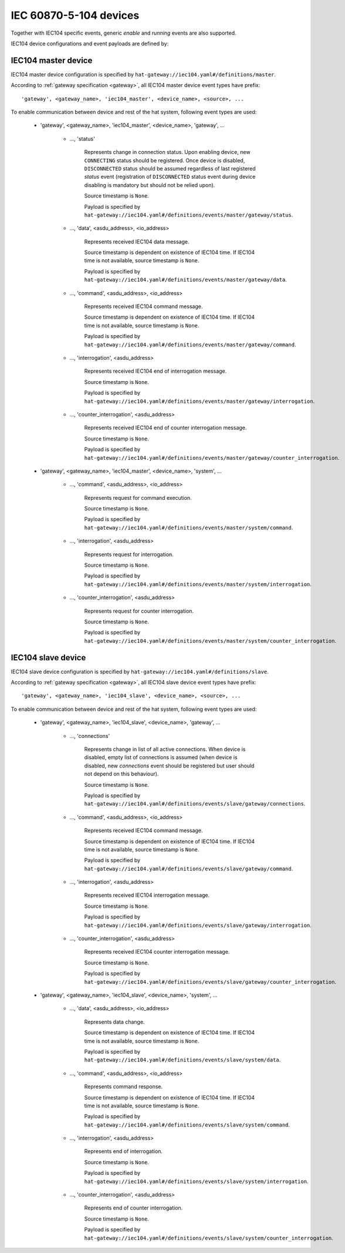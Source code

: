 IEC 60870-5-104 devices
=======================

Together with IEC104 specific events, generic `enable` and `running` events
are also supported.

IEC104 device configurations and event payloads are defined by:

    .. literalinclude:: ../../schemas_json/iec104.yaml
        :language: yaml


IEC104 master device
--------------------

IEC104 master device configuration is specified by
``hat-gateway://iec104.yaml#/definitions/master``.

According to :ref:`gateway specification <gateway>`, all IEC104 master device
event types have prefix::

    'gateway', <gateway_name>, 'iec104_master', <device_name>, <source>, ...

.. todo::

    * reconnect procedure when device is enabled (reconnect delay)
    * iec104 asdu messages are sent to device only as reaction to
      `system` events
    * only "automatic" driver action is reconnect loop
    * new `gateway` events are generated only as reaction to:
        - receiving iec104 asdu messages
        - change of connection state
    * messages with test flag are ignored

To enable communication between device and rest of the hat system, following
event types are used:

    * 'gateway', <gateway_name>, 'iec104_master', <device_name>, 'gateway', ...

        * ..., 'status'

            Represents change in connection status. Upon enabling device,
            new ``CONNECTING`` status should be registered. Once device is
            disabled, ``DISCONNECTED`` status should be assumed regardless
            of last registered `status` event (registration of
            ``DISCONNECTED`` status event during device disabling is mandatory
            but should not be relied upon).

            Source timestamp is ``None``.

            Payload is specified by
            ``hat-gateway://iec104.yaml#/definitions/events/master/gateway/status``.

        * ..., 'data', <asdu_address>, <io_address>

            Represents received IEC104 data message.

            Source timestamp is dependent on existence of IEC104 time.
            If IEC104 time is not available, source timestamp is ``None``.

            Payload is specified by
            ``hat-gateway://iec104.yaml#/definitions/events/master/gateway/data``.

        * ..., 'command', <asdu_address>, <io_address>

            Represents received IEC104 command message.

            Source timestamp is dependent on existence of IEC104 time.
            If IEC104 time is not available, source timestamp is ``None``.

            Payload is specified by
            ``hat-gateway://iec104.yaml#/definitions/events/master/gateway/command``.

        * ..., 'interrogation', <asdu_address>

            Represents received IEC104 end of interrogation message.

            Source timestamp is ``None``.

            Payload is specified by
            ``hat-gateway://iec104.yaml#/definitions/events/master/gateway/interrogation``.

        * ..., 'counter_interrogation', <asdu_address>

            Represents received IEC104 end of counter interrogation message.

            Source timestamp is ``None``.

            Payload is specified by
            ``hat-gateway://iec104.yaml#/definitions/events/master/gateway/counter_interrogation``.

    * 'gateway', <gateway_name>, 'iec104_master', <device_name>, 'system', ...

        * ..., 'command', <asdu_address>, <io_address>

            Represents request for command execution.

            Source timestamp is ``None``.

            Payload is specified by
            ``hat-gateway://iec104.yaml#/definitions/events/master/system/command``.

        * ..., 'interrogation', <asdu_address>

            Represents request for interrogation.

            Source timestamp is ``None``.

            Payload is specified by
            ``hat-gateway://iec104.yaml#/definitions/events/master/system/interrogation``.

        * ..., 'counter_interrogation', <asdu_address>

            Represents request for counter interrogation.

            Source timestamp is ``None``.

            Payload is specified by
            ``hat-gateway://iec104.yaml#/definitions/events/master/system/counter_interrogation``.

.. todo::

    * what to do when cause is None (discard message or return None cause)
    * should we add data_type/command_type to event type


IEC104 slave device
--------------------

IEC104 slave device configuration is specified by
``hat-gateway://iec104.yaml#/definitions/slave``.

According to :ref:`gateway specification <gateway>`, all IEC104 slave device
event types have prefix::

    'gateway', <gateway_name>, 'iec104_slave', <device_name>, <source>, ...

.. todo::

    * all events are mapped to/from iec104 messages (only `connections` is
      exception)
    * messages with test flag are ignored

To enable communication between device and rest of the hat system, following
event types are used:

    * 'gateway', <gateway_name>, 'iec104_slave', <device_name>, 'gateway', ...

        * ..., 'connections'

            Represents change in list of all active connections. When device
            is disabled, empty list of connections is assumed (when device is
            disabled, new `connections` event should be registered but user
            should not depend on this behaviour).

            Source timestamp is ``None``.

            Payload is specified by
            ``hat-gateway://iec104.yaml#/definitions/events/slave/gateway/connections``.

        * ..., 'command', <asdu_address>, <io_address>

            Represents received IEC104 command message.

            Source timestamp is dependent on existence of IEC104 time.
            If IEC104 time is not available, source timestamp is ``None``.

            Payload is specified by
            ``hat-gateway://iec104.yaml#/definitions/events/slave/gateway/command``.

        * ..., 'interrogation', <asdu_address>

            Represents received IEC104 interrogation message.

            Source timestamp is ``None``.

            Payload is specified by
            ``hat-gateway://iec104.yaml#/definitions/events/slave/gateway/interrogation``.

        * ..., 'counter_interrogation', <asdu_address>

            Represents received IEC104 counter interrogation message.

            Source timestamp is ``None``.

            Payload is specified by
            ``hat-gateway://iec104.yaml#/definitions/events/slave/gateway/counter_interrogation``.

    * 'gateway', <gateway_name>, 'iec104_slave', <device_name>, 'system', ...

        * ..., 'data', <asdu_address>, <io_address>

            Represents data change.

            Source timestamp is dependent on existence of IEC104 time.
            If IEC104 time is not available, source timestamp is ``None``.

            Payload is specified by
            ``hat-gateway://iec104.yaml#/definitions/events/slave/system/data``.

        * ..., 'command', <asdu_address>, <io_address>

            Represents command response.

            Source timestamp is dependent on existence of IEC104 time.
            If IEC104 time is not available, source timestamp is ``None``.

            Payload is specified by
            ``hat-gateway://iec104.yaml#/definitions/events/slave/system/command``.

        * ..., 'interrogation', <asdu_address>

            Represents end of interrogation.

            Source timestamp is ``None``.

            Payload is specified by
            ``hat-gateway://iec104.yaml#/definitions/events/slave/system/interrogation``.

        * ..., 'counter_interrogation', <asdu_address>

            Represents end of counter interrogation.

            Source timestamp is ``None``.

            Payload is specified by
            ``hat-gateway://iec104.yaml#/definitions/events/slave/system/counter_interrogation``.

.. todo::

    * what to do when cause is None (discard message or return None cause)
    * should we add data_type/command_type to event type
